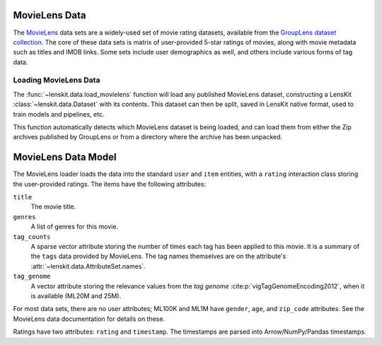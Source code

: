 .. _std-movielens:

MovieLens Data
~~~~~~~~~~~~~~

The MovieLens_ data sets are a widely-used set of movie rating datasets,
available from the `GroupLens dataset collection`_.  The core of these data sets
is matrix of user-provided 5-star ratings of movies, along with movie metadata
such as titles and IMDB links.  Some sets include user demographics as well, and
others include various forms of tag data.

.. _MovieLens: https://movielens.org
.. _GroupLens dataset collection: https://grouplens.org/datasets/movielens

Loading MovieLens Data
======================

The :func:`~lenskit.data.load_movielens` function will load any published
MovieLens dataset, constructing a LensKit :class:`~lenskit.data.Dataset` with
its contents. This dataset can then be split, saved in LensKit native format,
used to train models and pipelines, etc.

This function automatically detects which MovieLens dataset is being loaded,
and can load them from either the Zip archives published by GroupLens or from
a directory where the archive has been unpacked.

MovieLens Data Model
~~~~~~~~~~~~~~~~~~~~

The MovieLens loader loads the data into the standard ``user`` and ``item``
entities, with a ``rating`` interaction class storing the user-provided ratings.
The items have the following attributes:

``title``
    The movie title.
``genres``
    A list of genres for this movie.
``tag_counts``
    A sparse vector attribute storing the number of times each tag has been
    applied to this movie.  It is a summary of the ``tags`` data provided by
    MovieLens.  The tag names themselves are on the attribute's
    :attr:`~lenskit.data.AttributeSet.names`.
``tag_genome``
    A vector attribute storing the relevance values from the *tag genome*
    :cite:p:`vigTagGenomeEncoding2012`, when it is available (ML20M and 25M).

For most data sets, there are no user attributes; ML100K and ML1M have
``gender``, ``age``, and ``zip_code`` attributes.  See the MovieLens data
documentation for details on these.

Ratings have two attributes: ``rating`` and ``timestamp``.  The timestamps
are parsed into Arrow/NumPy/Pandas timestamps.

.. todo::

    A future version of LensKit will likely introduce tags as first-class entities.
